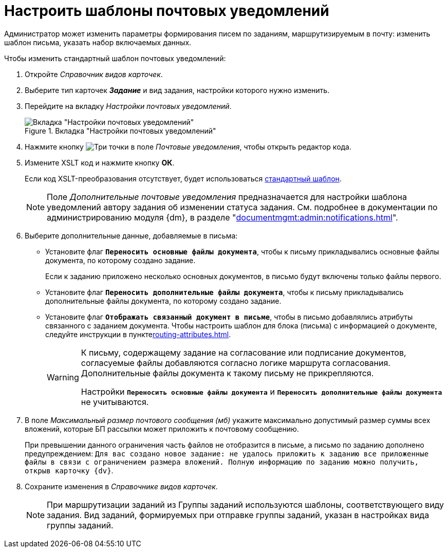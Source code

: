 = Настроить шаблоны почтовых уведомлений

Администратор может изменить параметры формирования писем по заданиям, маршрутизируемым в почту: изменить шаблон письма, указать набор включаемых данных.

.Чтобы изменить стандартный шаблон почтовых уведомлений:
. Откройте _Справочник видов карточек_.
. Выберите тип карточек *_Задание_* и вид задания, настройки которого нужно изменить.
. Перейдите на вкладку _Настройки почтовых уведомлений_.
+
.Вкладка "Настройки почтовых уведомлений"
image::mail-notifications.png[Вкладка "Настройки почтовых уведомлений"]
+
. Нажмите кнопку image:buttons/three-dots.png[Три точки] в поле _Почтовые уведомления_, чтобы открыть редактор кода.
. Измените XSLT код и нажмите кнопку *ОК*.
+
Если код XSLT-преобразования отсутствует, будет использоваться xref:appendix/mail-xslt.adoc[стандартный шаблон].
+
[NOTE]
====
Поле _Дополнительные почтовые уведомления_ предназначается для настройки шаблона уведомлений автору задания об изменении статуса задания. См. подробнее в документации по администрированию модуля {dm}, в разделе "xref:documentmgmt:admin:notifications.adoc[]".
====
+
. Выберите дополнительные данные, добавляемые в письма:
+
* Установите флаг `*Переносить основные файлы документа*`, чтобы к письму прикладывались основные файлы документа, по которому создано задание.
+
Если к заданию приложено несколько основных документов, в письмо будут включены только файлы первого.
+
* Установите флаг `*Переносить дополнительные файлы документа*`, чтобы к письму прикладывались дополнительные файлы документа, по которому создано задание.
* Установите флаг `*Отображать связанный документ в письме*`, чтобы в письмо добавлялись атрибуты связанного с заданием документа. Чтобы настроить шаблон для блока (письма) с информацией о документе, следуйте инструкции в пунктеxref:routing-attributes.adoc[].
+
[WARNING]
====
К письму, содержащему задание на согласование или подписание документов, согласуемые файлы добавляются согласно логике маршрута согласования. Дополнительные файлы документа к такому письму не прикрепляются.

Настройки `*Переносить основные файлы документа*` и `*Переносить дополнительные файлы документа*` не учитываются.
====
+
. В поле _Максимальный размер почтового сообщения (мб)_ укажите максимально допустимый размер суммы всех вложений, которые БП рассылки может приложить к почтовому сообщению.
+
При превышении данного ограничения часть файлов не отобразится в письме, а письмо по заданию дополнено предупреждением: `Для вас создано новое задание: не удалось приложить к заданию все приложенные файлы в связи с ограничением размера вложений. Полную информацию по заданию можно получить, открыв карточку {dv}`.
+
. Сохраните изменения в _Справочнике видов карточек_.
+
[NOTE]
====
При маршрутизации заданий из Группы заданий используются шаблоны, соответствующего виду задания. Вид заданий, формируемых при отправке группы заданий, указан в настройках вида группы заданий.
====
